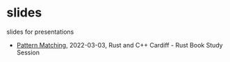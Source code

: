 * slides
slides for presentations
- [[https://oylenshpeegul.github.io/slides/pattern-matching/][Pattern Matching]], 2022-03-03, Rust and C++ Cardiff - Rust Book Study Session
  
